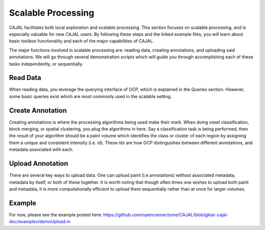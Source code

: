 Scalable Processing
*******************

CAJAL facilitates both local exploration and scalable processing.  This section focuses on scalable processing, and is especially valuable for new CAJAL users.  By following these steps and the linked example files, you will learn about basic toolbox functionality and each of the major capabilities of CAJAL.

The major functions involved in scalable processing are: reading data, creating annotations, and uploading said annotations. We will go through several demonstration scripts which will guide you through accomplishing each of these tasks independently, or sequentially.


Read Data
---------
When reading data, you leverage the querying interface of OCP, which is explained in the Queries section. However, some basic queries exist which are most commonly used in the scalable setting.


Create Annotation
-----------------
Creating annotations is where the processing algorithms being used make their mark. When doing voxel classification, block merging, or spatial clustering, you plug the algorithms in here. Say a classification task is being performed, then the result of your algorithm should be a paint volume which identifies the class or cluster of each region by assigning them a unique and consistent intensity (i.e. id). These ids are how OCP distinguishes between different annotations, and metadata associated with each.


Upload Annotation
-----------------
There are several key ways to upload data. One can upload paint (i.e annotations) without associated metadata, metadata by itself, or both of these together. It is worth noting that though often times one wishes to upload both paint and metadata, it is more computationally efficient to upload them sequentially rather than at once for larger volumes.


Example
-------

For now, please see the example posted here: https://github.com/openconnectome/CAJAL/blob/gkiar-cajal-doc/examples/demoUpload.m

